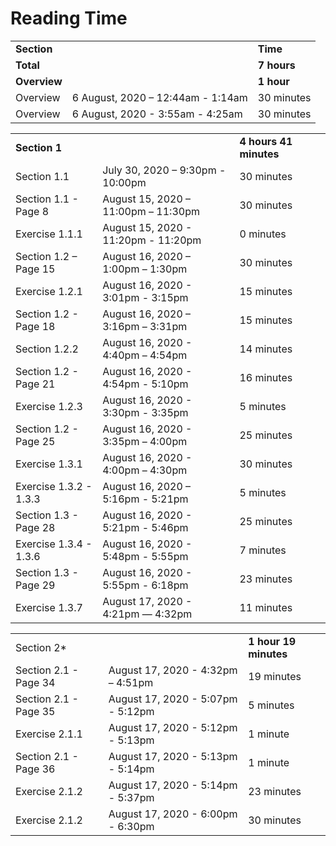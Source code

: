 * Reading Time

| *Section* | | *Time* |
| *Total* | | *7 hours* |
| *Overview* | | *1 hour* |
| Overview | 6 August, 2020 – 12:44am - 1:14am | 30 minutes |
| Overview | 6 August, 2020 - 3:55am - 4:25am | 30 minutes |

| *Section 1* | | *4 hours 41 minutes* | 
| Section 1.1 | July 30, 2020 – 9:30pm - 10:00pm | 30 minutes |
| Section 1.1 - Page 8 | August 15, 2020 – 11:00pm – 11:30pm | 30 minutes |
| Exercise 1.1.1 | August 15, 2020 - 11:20pm - 11:20pm | 0 minutes |
| Section 1.2 – Page 15 | August 16, 2020 – 1:00pm – 1:30pm | 30 minutes |
| Exercise 1.2.1 | August 16, 2020 - 3:01pm - 3:15pm | 15 minutes |
| Section 1.2 - Page 18 | August 16, 2020 – 3:16pm – 3:31pm | 15 minutes |
| Section 1.2.2 | August 16, 2020 - 4:40pm – 4:54pm | 14 minutes |
| Section 1.2 - Page 21 | August 16, 2020 - 4:54pm - 5:10pm | 16 minutes |
| Exercise 1.2.3 | August 16, 2020 - 3:30pm - 3:35pm | 5 minutes |
| Section 1.2 - Page 25 | August 16, 2020 - 3:35pm – 4:00pm | 25 minutes |
| Exercise 1.3.1 | August 16, 2020 - 4:00pm – 4:30pm | 30 minutes |
| Exercise 1.3.2 - 1.3.3 | August 16, 2020 – 5:16pm - 5:21pm | 5 minutes |
| Section 1.3 - Page 28 | August 16, 2020 - 5:21pm - 5:46pm | 25 minutes |
| Exercise 1.3.4 - 1.3.6 | August 16, 2020 - 5:48pm - 5:55pm | 7 minutes |
| Section 1.3 - Page 29 | August 16, 2020 - 5:55pm - 6:18pm | 23 minutes |
| Exercise 1.3.7 | August 17, 2020 - 4:21pm — 4:32pm | 11 minutes |

| Section 2* | | *1 hour 19 minutes* |
| Section 2.1 - Page 34 | August 17, 2020 - 4:32pm – 4:51pm | 19 minutes |
| Section 2.1 - Page 35 | August 17, 2020 - 5:07pm - 5:12pm | 5 minutes |
| Exercise 2.1.1 | August 17, 2020 - 5:12pm - 5:13pm | 1 minute |
| Section 2.1 - Page 36 | August 17, 2020 - 5:13pm - 5:14pm | 1 minute |
| Exercise 2.1.2 | August 17, 2020 - 5:14pm - 5:37pm | 23 minutes |
| Exercise 2.1.2 | August 17, 2020 - 6:00pm - 6:30pm | 30 minutes |

